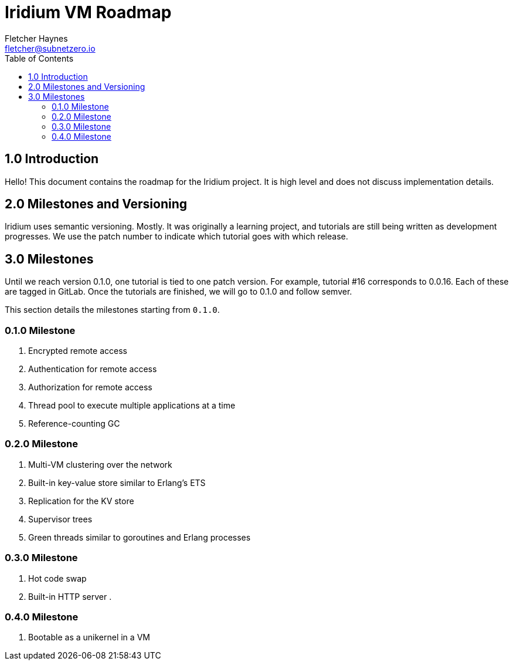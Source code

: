 = Iridium VM Roadmap
:toc:
:author: Fletcher Haynes
:email: fletcher@subnetzero.io

== 1.0 Introduction
Hello! This document contains the roadmap for the Iridium project. It is high level and does not discuss implementation details.

== 2.0 Milestones and Versioning
Iridium uses semantic versioning. Mostly. It was originally a learning project, and tutorials are still being written as development progresses. We use the patch number to indicate which tutorial goes with which release.

== 3.0 Milestones
Until we reach version 0.1.0, one tutorial is tied to one patch version. For example, tutorial #16 corresponds to 0.0.16. Each of these are tagged in GitLab. Once the tutorials are finished, we will go to 0.1.0 and follow semver.

This section details the milestones starting from `0.1.0`.

=== 0.1.0 Milestone

. Encrypted remote access
. Authentication for remote access
. Authorization for remote access
. Thread pool to execute multiple applications at a time
. Reference-counting GC

=== 0.2.0 Milestone

. Multi-VM clustering over the network
. Built-in key-value store similar to Erlang's ETS
. Replication for the KV store
. Supervisor trees
. Green threads similar to goroutines and Erlang processes

=== 0.3.0 Milestone

. Hot code swap
. Built-in HTTP server
.

=== 0.4.0 Milestone

. Bootable as a unikernel in a VM
